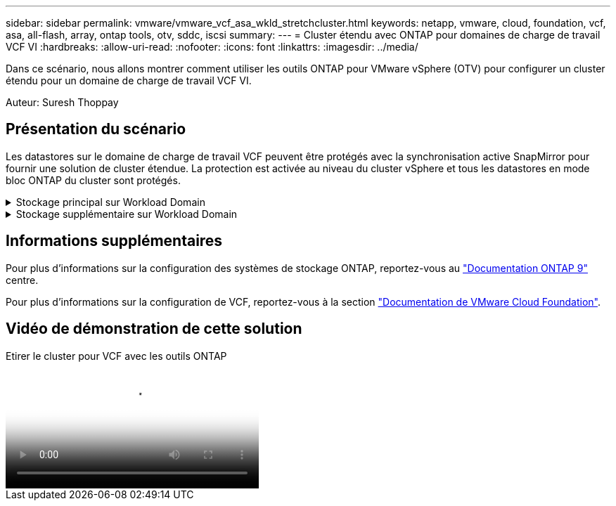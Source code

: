 ---
sidebar: sidebar 
permalink: vmware/vmware_vcf_asa_wkld_stretchcluster.html 
keywords: netapp, vmware, cloud, foundation, vcf, asa, all-flash, array, ontap tools, otv, sddc, iscsi 
summary:  
---
= Cluster étendu avec ONTAP pour domaines de charge de travail VCF VI
:hardbreaks:
:allow-uri-read: 
:nofooter: 
:icons: font
:linkattrs: 
:imagesdir: ../media/


[role="lead"]
Dans ce scénario, nous allons montrer comment utiliser les outils ONTAP pour VMware vSphere (OTV) pour configurer un cluster étendu pour un domaine de charge de travail VCF VI.

Auteur: Suresh Thoppay



== Présentation du scénario

Les datastores sur le domaine de charge de travail VCF peuvent être protégés avec la synchronisation active SnapMirror pour fournir une solution de cluster étendue. La protection est activée au niveau du cluster vSphere et tous les datastores en mode bloc ONTAP du cluster sont protégés.

.Stockage principal sur Workload Domain
[%collapsible]
====
Le domaine de charge de travail peut être créé en important à l'aide de l'outil d'importation VCF ou en déployant à l'aide du gestionnaire SDDC. Le déploiement avec SDDC Manager offre plus d'options de mise en réseau que l'importation d'un environnement existant.

. Créez un domaine de charge de travail avec VMFS sur FC
. Enregistrez le domaine de charge de travail vCenter dans le gestionnaire d'outils ONTAP pour déployer le plug-in vCenter
. Enregistrez vos systèmes de stockage sur les outils ONTAP
. Protéger le cluster vSphere



NOTE: Chaque fois que le cluster est étendu ou shrank, vous devez mettre à jour la relation de cluster hôte sur les outils ONTAP du cluster pour indiquer les modifications apportées à la source ou à la cible.

====
.Stockage supplémentaire sur Workload Domain
[%collapsible]
====
Une fois le domaine de charge de travail opérationnel, des datastores supplémentaires peuvent être créés à l'aide des outils ONTAP qui déclenchent l'extension du groupe de cohérence.


TIP: Si un cluster vSphere est protégé, tous les datastores du cluster sont protégés.

====


== Informations supplémentaires

Pour plus d'informations sur la configuration des systèmes de stockage ONTAP, reportez-vous au link:https://docs.netapp.com/us-en/ontap["Documentation ONTAP 9"] centre.

Pour plus d'informations sur la configuration de VCF, reportez-vous à la section link:https://docs.vmware.com/en/VMware-Cloud-Foundation/index.html["Documentation de VMware Cloud Foundation"].



== Vidéo de démonstration de cette solution

.Etirer le cluster pour VCF avec les outils ONTAP
video::569a91a9-2679-4414-b6dc-b25d00ff0c5a[panopto,width=360]